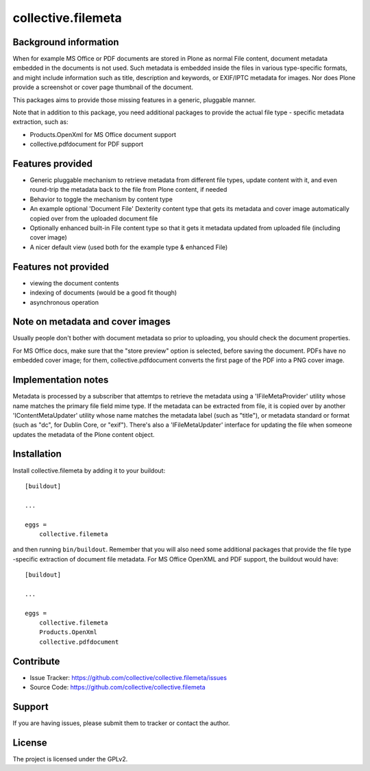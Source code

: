 .. This README is meant for consumption by humans and pypi. Pypi can render rst files so please do not use Sphinx features.
   If you want to learn more about writing documentation, please check out: http://docs.plone.org/about/documentation_styleguide.html
   This text does not appear on pypi or github. It is a comment.

==============================================================================
collective.filemeta
==============================================================================

.. image:: https://travis-ci.org/collective/collective.filemeta.svg
    :target: https://travis-ci.org/collective/collective.filemeta

Background information
-----------------------

When for example MS Office or PDF documents are stored in Plone as normal File content,
document metadata embedded in the documents is not used. Such metadata is embedded
inside the files in various type-specific formats, and might include information such as
title, description and keywords, or EXIF/IPTC metadata for images. Nor does Plone provide
a screenshot or cover page thumbnail of the document.

This packages aims to provide those missing features in a generic, pluggable manner.

Note that in addition to this package, you need additional packages to provide the actual
file type - specific metadata extraction, such as:

- Products.OpenXml for MS Office document support
- collective.pdfdocument for PDF support


Features provided
------------------

- Generic pluggable mechanism to retrieve metadata from different file types, update
  content with it, and even round-trip the metadata back to the file from Plone content,
  if needed

- Behavior to toggle the mechanism by content type

- An example optional 'Document File' Dexterity content type that gets its metadata and
  cover image automatically copied over from the uploaded document file

- Optionally enhanced built-in File content type so that it gets it metadata updated
  from uploaded file (including cover image)

- A nicer default view (used both for the example type & enhanced File)

Features not provided
----------------------

- viewing the document contents

- indexing of documents (would be a good fit though)

- asynchronous operation


Note on metadata and cover images
------------------------------------

Usually people don't bother with document metadata so prior to uploading, you should check
the document properties.

For MS Office docs, make sure that the "store preview" option is selected, before saving
the document. PDFs have no embedded cover image; for them,  collective.pdfdocument
converts the first page of the PDF into a PNG cover image.


Implementation notes
---------------------

Metadata is processed by a subscriber that attemtps to retrieve the metadata using a 'IFileMetaProvider' utility whose name matches the primary file field mime type. If the
metadata can be extracted from file, it is copied over by another 'IContentMetaUpdater'
utility whose name matches the metadata label (such as "title"), or metadata standard or
format (such as "dc", for Dublin Core, or "exif"). There's also a 'IFileMetaUpdater'
interface for updating the file when someone updates the metadata of the Plone content
object.


Installation
------------

Install collective.filemeta by adding it to your buildout::

    [buildout]

    ...

    eggs =
        collective.filemeta


and then running ``bin/buildout``. Remember that you will also need some additional
packages that provide the file type -specific extraction of document file metadata. For
MS Office OpenXML and PDF support, the buildout would have::

    [buildout]

    ...

    eggs =
        collective.filemeta
        Products.OpenXml
        collective.pdfdocument


Contribute
----------

- Issue Tracker: https://github.com/collective/collective.filemeta/issues
- Source Code: https://github.com/collective/collective.filemeta


Support
-------

If you are having issues, please submit them to tracker or contact the author.

License
-------

The project is licensed under the GPLv2.
